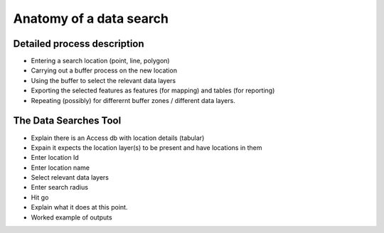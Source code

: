 ************************
Anatomy of a data search
************************

Detailed process description
============================

- Entering a search location (point, line, polygon)
- Carrying out a buffer process on the new location
- Using the buffer to select the relevant data layers
- Exporting the selected features as features (for mapping) and tables (for reporting)
- Repeating (possibly) for differernt buffer zones / different data layers.

The Data Searches Tool
======================

- Explain there is an Access db with location details (tabular)
- Expain it expects the location layer(s) to be present and have locations in them
- Enter location Id
- Enter location name
- Select relevant data layers
- Enter search radius
- Hit go
- Explain what it does at this point.
- Worked example of outputs

